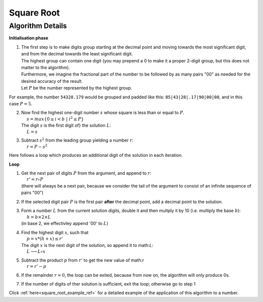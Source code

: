 .. _square_root_ref:

.. |leq| unicode:: U+2264 .. less or equal

Square Root
===========

.. rst-class:: hidden

   This page describes the :index:`Square Root` algorithm

Algorithm Details
-----------------


**Initialisation phase**

1. | The first step is to make digits group starting at the decimal point and moving towards the most significant digit, and from the decimal towards the least significant digit.
   | The highest group can contain one digit (you may prepend a 0 to make it a proper 2-digit group, but this does not matter to the algorithm).
   | Furthermore, we imagine the fractional part of the number to be followed by as many pairs "00" as needed for the desired accuracy of the result.
   | Let :math:`P` be the number represented by the highest group.

For example, the number ``54328.179`` would be grouped and padded like this: ``05|43|28|.17|90|00|00``, and in this case :math:`P = 5`.

2. | Now find the highest one-digit number :math:`s` whose square is less than or equal to  :math:`P`. 
   | :math:`~~~~s = max \{0\leq i < b \; | \; i^2 \leq P\}`
   | The digit :math:`s` is the first digit of} the solution :math:`L`:
   | :math:`~~~~L=s`

3. | Subtract :math:`s^2` from the leading group yielding a number :math:`r`: 
   | :math:`~~~~r = P - s^2`

Here follows a loop which produces an additional digit of the solution in each iteration.

**Loop**

1. | Get the next pair of digits :math:`P` from the argument, and append to :math:`r`: 
   | :math:`~~~~r' = r \circ P`
   | (there will always be a next pair, because we consider the tail of the argument to consist of an infinite sequence of pairs "00")

2. | If the selected digit pair :math:`P` is the first pair **after** the decimal point, add a decimal point to the solution.

3. | Form a number :math:`L` from the current solution digits, double it and then multply it by 10 (i.e. multiply the base :math:`b`):
   | :math:`~~~~h = b \times 2 \times L`
   | (in base 2, we effectivley append '00' to :math:`L`)

4. | Find the highest digit :math:`x`, such that 
   | :math:`~~~~p = x * (h + x) \leq r'`  
   | The digit :math:`x` is the next digit of the solution, so append it to math:`L`: 
   | :math:`~~~~L \longrightarrow L \circ x`

5. | Subtract the product :math:`p` from :math:`r'` to get the new value of math:`r` 
   | :math:`~~~~r = r' - p`

6. | If the remainder :math:`r = 0`, the loop can be exited, because from now on, the algorithm will only produce 0s.

7. | If the number of digits of ther solution is sufficient, exit the loop; otherwise go to step 1


Click :ref:`here<square_root_example_ref>` for a detailed example of the application of this algorithm to a number.

